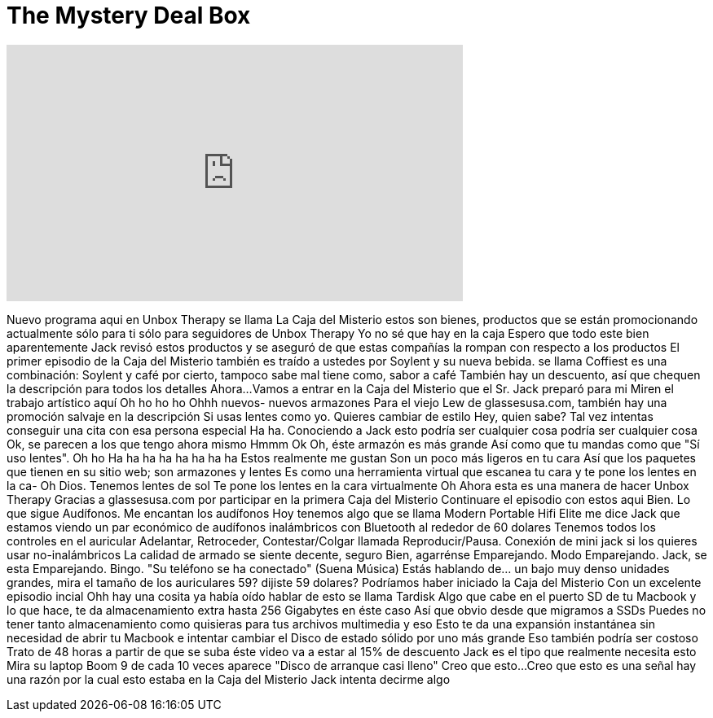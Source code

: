 = The Mystery Deal Box
:published_at: 2016-08-19
:hp-alt-title: The Mystery Deal Box
:hp-image: https://i.ytimg.com/vi/cMiBhvV0Dm8/maxresdefault.jpg


++++
<iframe width="560" height="315" src="https://www.youtube.com/embed/cMiBhvV0Dm8?rel=0" frameborder="0" allow="autoplay; encrypted-media" allowfullscreen></iframe>
++++

Nuevo programa aqui en Unbox Therapy
se llama La Caja del Misterio
estos son bienes, productos que se están promocionando actualmente
sólo para ti
sólo para seguidores de Unbox Therapy
Yo no sé que hay en la caja
Espero que todo este bien
aparentemente Jack revisó estos productos y se aseguró
de que estas compañías la rompan con respecto a
los productos
El primer episodio de la Caja del Misterio también es
traído a ustedes por Soylent
y su nueva bebida. se llama Coffiest
es una combinación: Soylent y café
por cierto, tampoco sabe mal
tiene como, sabor a café
También hay un descuento, así que chequen
la descripción para todos los detalles
Ahora...
Vamos a entrar en la Caja del Misterio
que el Sr. Jack preparó para mi
Miren el trabajo artístico aquí
Oh ho ho ho
Ohhh nuevos- nuevos armazones
Para el viejo Lew
de glassesusa.com,
también hay una promoción salvaje en la descripción
Si usas lentes como yo. Quieres cambiar de estilo
Hey, quien sabe? Tal vez intentas conseguir una cita con esa persona especial
Ha ha. Conociendo a Jack esto podría ser cualquier cosa
podría ser cualquier cosa
Ok, se parecen a los que tengo ahora mismo
Hmmm
Ok
Oh, éste armazón es más grande
Así como que tu mandas
como que &quot;Sí uso lentes&quot;.
Oh ho
Ha ha ha ha ha ha ha ha
Estos realmente me gustan
Son un poco más ligeros en tu cara
Así que los paquetes que tienen en su sitio web; son armazones y lentes
Es como una herramienta virtual que escanea tu cara
y te pone los lentes en la ca-
Oh Dios.
Tenemos lentes de sol
Te pone los lentes en la cara virtualmente
Oh
Ahora esta es una manera de hacer Unbox Therapy
Gracias a glassesusa.com por
participar en la primera Caja del Misterio
Continuare el episodio con estos aqui
Bien. Lo que sigue
Audífonos. Me encantan los audífonos
Hoy tenemos algo que se llama Modern Portable Hifi Elite
me dice Jack que estamos viendo un par económico
de audífonos inalámbricos con Bluetooth
al rededor de 60 dolares
Tenemos todos los controles en el auricular
Adelantar, Retroceder, Contestar/Colgar llamada
Reproducir/Pausa. Conexión de mini jack si los quieres usar no-inalámbricos
La calidad de armado se siente decente, seguro
Bien, agarrénse
Emparejando. Modo Emparejando.
Jack, se esta Emparejando.
Bingo.
&quot;Su teléfono se ha conectado&quot;
(Suena Música)
Estás hablando de... un bajo muy denso
unidades grandes, mira el tamaño de los auriculares
59? dijiste 59 dolares?
Podríamos haber iniciado la Caja del Misterio
Con un excelente episodio incial
Ohh hay una cosita
ya había oído hablar de esto
se llama Tardisk
Algo que cabe en el puerto SD de tu Macbook
y lo que hace, te da almacenamiento extra hasta 256 Gigabytes en éste caso
Así que obvio desde que migramos a SSDs
Puedes no tener tanto almacenamiento como quisieras
para tus archivos multimedia y eso
Esto te da una expansión instantánea sin necesidad de abrir tu Macbook e intentar cambiar
el Disco de estado sólido por uno más grande
Eso también podría ser costoso
Trato de 48 horas a partir de que se suba éste video
va a estar al 15% de descuento
Jack es el tipo que realmente necesita esto
Mira su laptop
Boom
9 de cada 10 veces aparece
&quot;Disco de arranque casi lleno&quot;
Creo que esto...
Creo que esto es una señal
hay una razón por la cual esto estaba en la Caja del Misterio
Jack intenta decirme algo